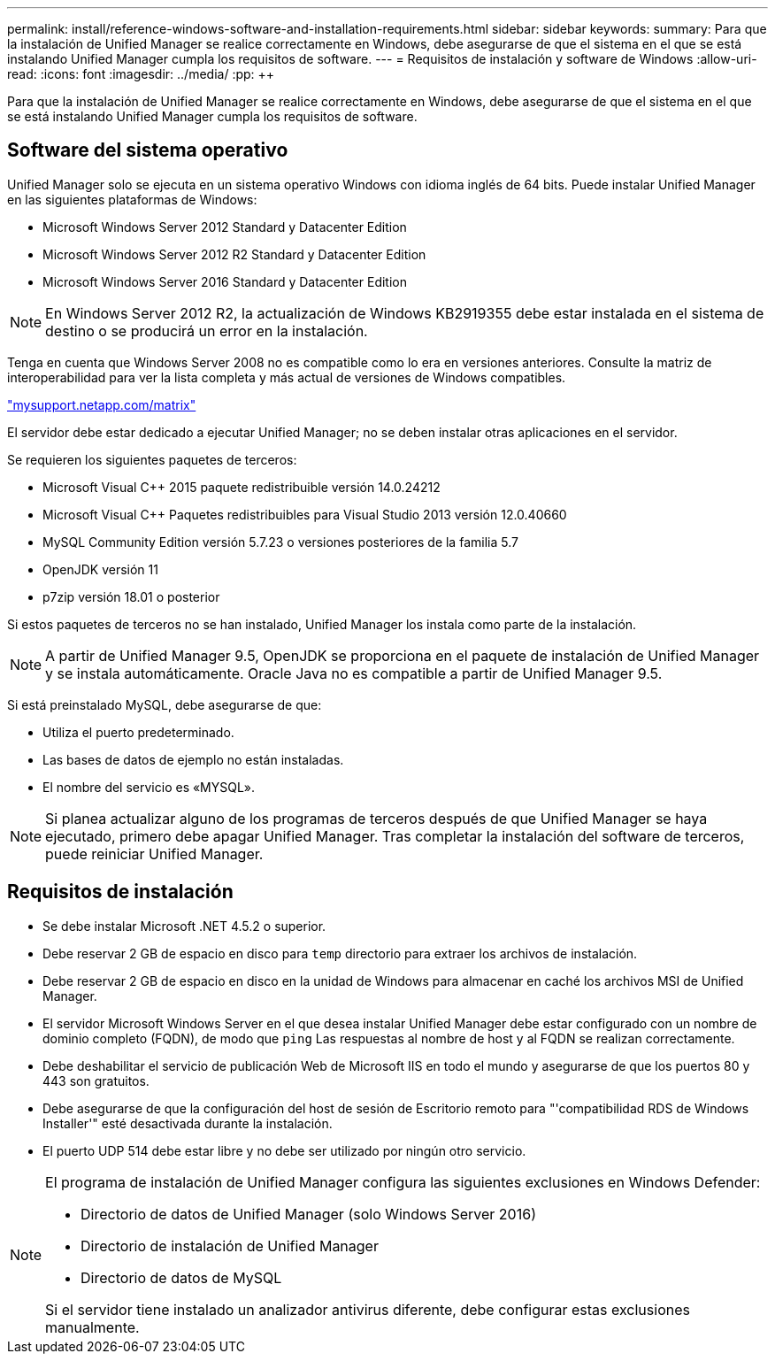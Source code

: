 ---
permalink: install/reference-windows-software-and-installation-requirements.html 
sidebar: sidebar 
keywords:  
summary: Para que la instalación de Unified Manager se realice correctamente en Windows, debe asegurarse de que el sistema en el que se está instalando Unified Manager cumpla los requisitos de software. 
---
= Requisitos de instalación y software de Windows
:allow-uri-read: 
:icons: font
:imagesdir: ../media/
:pp: &#43;&#43;


[role="lead"]
Para que la instalación de Unified Manager se realice correctamente en Windows, debe asegurarse de que el sistema en el que se está instalando Unified Manager cumpla los requisitos de software.



== Software del sistema operativo

Unified Manager solo se ejecuta en un sistema operativo Windows con idioma inglés de 64 bits. Puede instalar Unified Manager en las siguientes plataformas de Windows:

* Microsoft Windows Server 2012 Standard y Datacenter Edition
* Microsoft Windows Server 2012 R2 Standard y Datacenter Edition
* Microsoft Windows Server 2016 Standard y Datacenter Edition


[NOTE]
====
En Windows Server 2012 R2, la actualización de Windows KB2919355 debe estar instalada en el sistema de destino o se producirá un error en la instalación.

====
Tenga en cuenta que Windows Server 2008 no es compatible como lo era en versiones anteriores. Consulte la matriz de interoperabilidad para ver la lista completa y más actual de versiones de Windows compatibles.

http://mysupport.netapp.com/matrix["mysupport.netapp.com/matrix"]

El servidor debe estar dedicado a ejecutar Unified Manager; no se deben instalar otras aplicaciones en el servidor.

Se requieren los siguientes paquetes de terceros:

* Microsoft Visual C&#43;&#43; 2015 paquete redistribuible versión 14.0.24212
* Microsoft Visual C&#43;&#43; Paquetes redistribuibles para Visual Studio 2013 versión 12.0.40660
* MySQL Community Edition versión 5.7.23 o versiones posteriores de la familia 5.7
* OpenJDK versión 11
* p7zip versión 18.01 o posterior


Si estos paquetes de terceros no se han instalado, Unified Manager los instala como parte de la instalación.

[NOTE]
====
A partir de Unified Manager 9.5, OpenJDK se proporciona en el paquete de instalación de Unified Manager y se instala automáticamente. Oracle Java no es compatible a partir de Unified Manager 9.5.

====
Si está preinstalado MySQL, debe asegurarse de que:

* Utiliza el puerto predeterminado.
* Las bases de datos de ejemplo no están instaladas.
* El nombre del servicio es «MYSQL».


[NOTE]
====
Si planea actualizar alguno de los programas de terceros después de que Unified Manager se haya ejecutado, primero debe apagar Unified Manager. Tras completar la instalación del software de terceros, puede reiniciar Unified Manager.

====


== Requisitos de instalación

* Se debe instalar Microsoft .NET 4.5.2 o superior.
* Debe reservar 2 GB de espacio en disco para `temp` directorio para extraer los archivos de instalación.
* Debe reservar 2 GB de espacio en disco en la unidad de Windows para almacenar en caché los archivos MSI de Unified Manager.
* El servidor Microsoft Windows Server en el que desea instalar Unified Manager debe estar configurado con un nombre de dominio completo (FQDN), de modo que `ping` Las respuestas al nombre de host y al FQDN se realizan correctamente.
* Debe deshabilitar el servicio de publicación Web de Microsoft IIS en todo el mundo y asegurarse de que los puertos 80 y 443 son gratuitos.
* Debe asegurarse de que la configuración del host de sesión de Escritorio remoto para "'compatibilidad RDS de Windows Installer'" esté desactivada durante la instalación.
* El puerto UDP 514 debe estar libre y no debe ser utilizado por ningún otro servicio.


[NOTE]
====
El programa de instalación de Unified Manager configura las siguientes exclusiones en Windows Defender:

* Directorio de datos de Unified Manager (solo Windows Server 2016)
* Directorio de instalación de Unified Manager
* Directorio de datos de MySQL


Si el servidor tiene instalado un analizador antivirus diferente, debe configurar estas exclusiones manualmente.

====